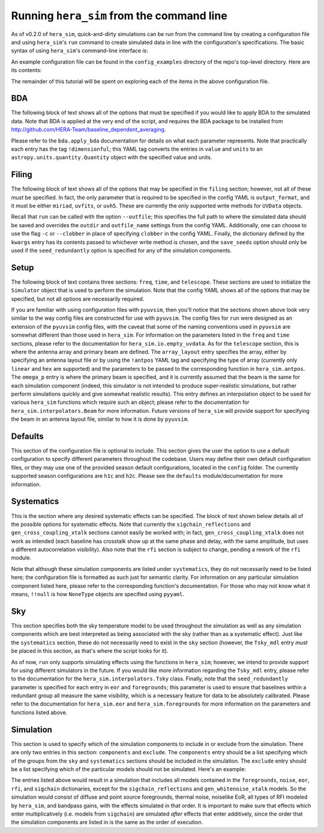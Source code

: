==========================================
Running ``hera_sim`` from the command line
==========================================

As of v0.2.0 of ``hera_sim``, quick-and-dirty simulations can be run from
the command line by creating a configuration file and using ``hera_sim``'s
``run`` command to create simulated data in line with the configuration's
specifications. The basic syntax of using ``hera_sim``'s command-line
interface is:

.. runblock:: console

   $ hera_sim run --help

An example configuration file can be found in the ``config_examples``
directory of the repo's top-level directory. Here are its contents:

.. runblock:: console

   $ cat -n ../config_examples/template_config.yaml

The remainder of this tutorial will be spent on exploring each of the
items in the above configuration file.

BDA
---

The following block of text shows all of the options that must be specified
if you would like to apply BDA to the simulated data. Note that BDA is
applied at the very end of the script, and requires the BDA package to be
installed from http://github.com/HERA-Team/baseline_dependent_averaging.

.. runblock:: console

   $ sed -n 4,17p ../config_examples/template_config.yaml

Please refer to the ``bda.apply_bda`` documentation for details on what each
parameter represents. Note that practically each entry has the tag
``!dimensionful``; this YAML tag converts the entries in ``value`` and
``units`` to an ``astropy.units.quantity.Quantity`` object with the
specified value and units.

Filing
------

The following block of text shows all of the options that may be specified
in the ``filing`` section; however, not all of these *must* be specified.
In fact, the only parameter that is required to be specified in the config
YAML is ``output_format``, and it must be either ``miriad``, ``uvfits``,
or ``uvh5``. These are currently the only supported write methods for
``UVData`` objects.


.. runblock:: console

   $ sed -n 18,24p ../config_examples/template_config.yaml

Recall that ``run`` can be called with the option ``--outfile``; this
specifies the full path to where the simulated data should be saved and
overrides the ``outdir`` and ``outfile_name`` settings from the config
YAML. Additionally, one can choose to use the flag ``-c`` or ``--clobber``
in place of specifying ``clobber`` in the config YAML. Finally, the
dictionary defined by the ``kwargs`` entry has its contents passed to
whichever write method is chosen, and the ``save_seeds`` option should
only be used if the ``seed_redundantly`` option is specified for any of
the simulation components.

Setup
-----

The following block of text contains three sections: ``freq``, ``time``,
and ``telescope``. These sections are used to initialize the ``Simulator``
object that is used to perform the simulation. Note that the config YAML
shows all of the options that may be specified, but not all options are
necessarily required.

.. runblock:: console

   $ sed -n 26,53p ../config_examples/template_config.yaml

If you are familiar with using configuration files with ``pyuvsim``, then
you'll notice that the sections shown above look very similar to the way
config files are constructed for use with ``pyuvsim``. The config files
for ``run`` were designed as an extension of the ``pyuvsim`` config files,
with the caveat that some of the naming conventions used in ``pyuvsim``
are somewhat different than those used in ``hera_sim``. For information
on the parameters listed in the ``freq`` and ``time`` sections, please
refer to the documentation for ``hera_sim.io.empty_uvdata``. As for the
``telescope`` section, this is where the antenna array and primary beam
are defined. The ``array_layout`` entry specifies the array, either by
specifying an antenna layout file or by using the ``!antpos`` YAML tag
and specifying the type of array (currently only ``linear`` and ``hex``
are supported) and the parameters to be passed to the corresponding
function in ``hera_sim.antpos``. The ``omega_p`` entry is where the
primary beam is specified, and it is currently assumed that the beam
is the same for each simulation component (indeed, this simulator is not
intended to produce super-realistic simulations, but rather perform
simulations quickly and give somewhat realistic results). This entry
defines an interpolation object to be used for various ``hera_sim``
functions which require such an object; please refer to the documentation
for ``hera_sim.interpolators.Beam`` for more information. Future versions
of ``hera_sim`` will provide support for specifying the beam in an
antenna layout file, similar to how it is done by ``pyuvsim``.

Defaults
--------

This section of the configuration file is optional to include. This
section gives the user the option to use a default configuration to
specify different parameters throughout the codebase. Users may define
their own default configuration files, or they may use one of the
provided season default configurations, located in the ``config`` folder.
The currently supported season configurations are ``h1c`` and ``h2c``.
Please see the ``defaults`` module/documentation for more information.

.. runblock:: console

   $ sed -n 54,57p ../config_examples/template_config.yaml

Systematics
-----------

This is the section where any desired systematic effects can be specified.
The block of text shown below details all of the possible options for
systematic effects. Note that currently the ``sigchain_reflections`` and
``gen_cross_coupling_xtalk`` sections cannot easily be worked with; in
fact, ``gen_cross_coupling_xtalk`` does not work as intended (each
baseline has crosstalk show up at the same phase and delay, with the same
amplitude, but uses a different autocorrelation visibility). Also note
that the ``rfi`` section is subject to change, pending a rework of the
``rfi`` module.

.. runblock:: console

   $ sed -n 58,96p ../config_examples/template_config.yaml

Note that although these simulation components are listed under
``systematics``, they do not necessarily need to be listed here; the
configuration file is formatted as such just for semantic clarity. For
information on any particular simulation component listed here, please
refer to the corresponding function's documentation. For those who may
not know what it means, ``!!null`` is how ``NoneType`` objects are
specified using ``pyyaml``.

Sky
---

This section specifies both the sky temperature model to be used
throughout the simulation as well as any simulation components which are
best interpreted as being associated with the sky (rather than as a
systematic effect). Just like the ``systematics`` section, these do not
necessarily need to exist in the ``sky`` section (however, the
``Tsky_mdl`` entry *must* be placed in this section, as that's where the
script looks for it).

.. runblock:: console

   $ sed -n 97,130p ../config_examples/template_config.yaml

As of now, ``run`` only supports simulating effects using the functions
in ``hera_sim``; however, we intend to provide support for using
different simulators in the future. If you would like more information
regarding the ``Tsky_mdl`` entry, please refer to the documentation for
the ``hera_sim.interpolators.Tsky`` class. Finally, note that the
``seed_redundantly`` parameter is specified for each entry in ``eor``
and ``foregrounds``; this parameter is used to ensure that baselines
within a redundant group all measure the same visibility, which is a
necessary feature for data to be absolutely calibrated. Please refer
to the documentation for ``hera_sim.eor`` and ``hera_sim.foregrounds``
for more information on the parameters and functions listed above.

Simulation
----------

This section is used to specify which of the simulation components to
include in or exclude from the simulation. There are only two entries
in this section: ``components`` and ``exclude``. The ``components``
entry should be a list specifying which of the groups from the ``sky``
and ``systematics`` sections should be included in the simulation. The
``exclude`` entry should be a list specifying which of the particular
models should not be simulated. Here's an example:

.. runblock:: console

   $ sed -n -e 137,138p -e 143,150p ../config_examples/template_config.yaml

The entries listed above would result in a simulation that includes all
models contained in the ``foregrounds``, ``noise``, ``eor``, ``rfi``,
and ``sigchain`` dictionaries, except for the ``sigchain_reflections``
and ``gen_whitenoise_xtalk`` models. So the simulation would consist of
diffuse and point source foregrounds, thermal noise, noiselike EoR, all
types of RFI modeled by ``hera_sim``, and bandpass gains, with the
effects simulated in that order. It is important to make sure that
effects which enter multiplicatively (i.e. models from ``sigchain``)
are simulated *after* effects that enter additively, since the order
that the simulation components are listed in is the same as the order
of execution.
